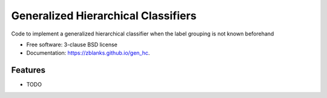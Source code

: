 ===============================
Generalized Hierarchical Classifiers
===============================

.. image:: https://img.shields.io/travis/zblanks/gen_hc.svg
        :target: https://travis-ci.org/zblanks/gen_hc

.. image:: https://img.shields.io/pypi/v/gen_hc.svg
        :target: https://pypi.python.org/pypi/gen_hc


Code to implement a generalized hierarchical classifier when the label grouping is not known beforehand

* Free software: 3-clause BSD license
* Documentation: https://zblanks.github.io/gen_hc.

Features
--------

* TODO
